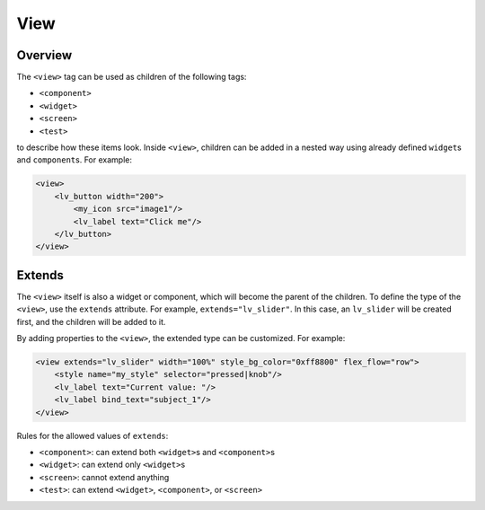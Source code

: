 .. _xml_view:

=========
View
=========

Overview
********

The ``<view>`` tag can be used as children of the following tags:

- ``<component>``
- ``<widget>``
- ``<screen>``
- ``<test>``

to describe how these items look. Inside ``<view>``, children can be added in a nested way
using already defined ``widget``\ s and ``component``\ s. For example:

.. code-block:: xml

    <view>
        <lv_button width="200">
            <my_icon src="image1"/>
            <lv_label text="Click me"/>
        </lv_button>
    </view>



Extends
*******

The ``<view>`` itself is also a widget or component, which will become the parent of the children.
To define the type of the ``<view>``, use the ``extends`` attribute. For example, ``extends="lv_slider"``.
In this case, an ``lv_slider`` will be created first, and the children will be added to it.

By adding properties to the ``<view>``, the extended type can be customized. For example:

.. code-block:: xml

    <view extends="lv_slider" width="100%" style_bg_color="0xff8800" flex_flow="row">
        <style name="my_style" selector="pressed|knob"/>
        <lv_label text="Current value: "/>
        <lv_label bind_text="subject_1"/>
    </view>

Rules for the allowed values of ``extends``:

- ``<component>``: can extend both ``<widget>``\ s and ``<component>``\ s
- ``<widget>``: can extend only ``<widget>``\ s
- ``<screen>``: cannot extend anything
- ``<test>``: can extend ``<widget>``, ``<component>``, or ``<screen>``
